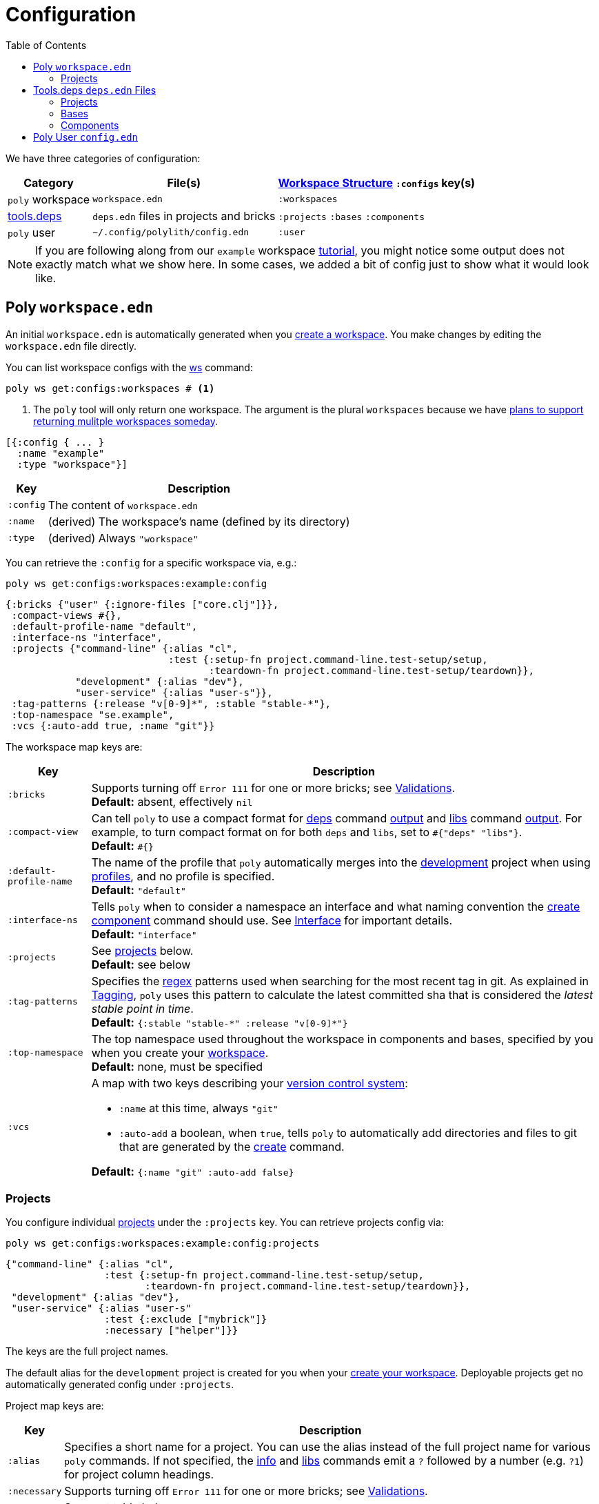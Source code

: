 = Configuration
:toc:

We have three categories of configuration:

[%autowidth]
|===
| Category | File(s) | xref:workspace-structure.adoc[Workspace Structure] `:configs` key(s)

a| `poly` workspace
a| `workspace.edn`
a| `:workspaces`

a| xref:tools-deps.adoc[tools.deps]
a| `deps.edn` files in projects and bricks
a| `:projects` `:bases` `:components`

a|`poly` user
a| `~/.config/polylith/config.edn`
a| `:user`

|===

NOTE: If you are following along from our `example` workspace xref:introduction.adoc[tutorial], you might notice some output does not exactly match what we show here.
In some cases, we added a bit of config just to show what it would look like.

== Poly `workspace.edn`

An initial `workspace.edn` is automatically generated when you xref:workspace.adoc[create a workspace].
You make changes by editing the `workspace.edn` file directly.

You can list workspace configs with the xref:commands.adoc#ws[ws] command:

[source,shell]
----
poly ws get:configs:workspaces # <1>
----
<1> The `poly` tool will only return one workspace.
The argument is the plural `workspaces` because we have https://github.com/polyfy/polylith/discussions/301[plans to support returning mulitple workspaces someday].


[source,clojure]
----
[{:config { ... }
  :name "example"
  :type "workspace"}]
----

[%autowidth]
|===
| Key | Description

a| `:config`
a| The content of `workspace.edn`

a| `:name`
a| (derived) The workspace's name (defined by its directory)

a| `:type`
a| (derived) Always `"workspace"`

|===

You can retrieve the `:config` for a specific workspace via, e.g.:

[source,shell]
----
poly ws get:configs:workspaces:example:config
----

[source,clojure]
----
{:bricks {"user" {:ignore-files ["core.clj"]}},
 :compact-views #{},
 :default-profile-name "default",
 :interface-ns "interface",
 :projects {"command-line" {:alias "cl",
                            :test {:setup-fn project.command-line.test-setup/setup,
                                   :teardown-fn project.command-line.test-setup/teardown}},
            "development" {:alias "dev"},
            "user-service" {:alias "user-s"}},
 :tag-patterns {:release "v[0-9]*", :stable "stable-*"},
 :top-namespace "se.example",
 :vcs {:auto-add true, :name "git"}}
----

The workspace map keys are:

[%autowidth]
|===
| Key | Description

a| `:bricks`
a| Supports turning off `Error 111` for one or more bricks; see xref:validations.adoc#ignore-files[Validations]. +
*Default:* absent, effectively `nil`

a| `:compact-view`
a| Can tell `poly` to use a compact format for xref:commands.adoc#deps[deps] command xref:dependencies.adoc#compact-view[output] and xref:commands.adoc#libs[libs] command xref:libraries.adoc#compact-view[output].
For example, to turn compact format on for both `deps` and `libs`, set to `+#{"deps" "libs"}+`. +
*Default:* `+#{}+`

a| [nowrap]`:default-profile-name`
a| The name of the profile that `poly` automatically merges into the xref:development.adoc[development] project when using xref:profile.adoc[profiles], and no profile is specified. +
*Default:* `"default"`

a| `:interface-ns`
a| Tells `poly` when to consider a namespace an interface and what naming convention the xref:commands.adoc#create-component[create component] command should use.
See xref:interface.adoc#interface-ns[Interface] for important details. +
*Default:* `"interface"`

a| `:projects`
a| See xref:#ws-projects[projects] below. +
*Default:* see below

a| `:tag-patterns`
a| Specifies the https://docs.oracle.com/javase/8/docs/api/java/util/regex/Pattern.html[regex] patterns used when searching for the most recent tag in git.
As explained in xref:tagging.adoc[Tagging], `poly` uses this pattern to calculate the latest committed sha that is considered the _latest stable point in time_. +
*Default:* `+{:stable "stable-*" :release "v[0-9]*"}+`

a| `:top-namespace`
a| The top namespace used throughout the workspace in components and bases, specified by you when you create your xref:workspace.adoc[workspace]. +
*Default:* none, must be specified

a| `:vcs`
a| A map with two keys describing your https://en.wikipedia.org/wiki/Version_control[version control system]:

* `:name` at this time, always `"git"`
* `:auto-add` a boolean, when `true`, tells `poly` to automatically add directories and files to git that are generated by the xref:commands#create[create] command. +

*Default:* `{:name "git" :auto-add false}`
|===

[#ws-projects]
=== Projects

You configure individual xref:project.adoc[projects] under the `:projects` key.
You can retrieve projects config via:

[source,shell]
----
poly ws get:configs:workspaces:example:config:projects
----

[source,clojure]
----
{"command-line" {:alias "cl",
                 :test {:setup-fn project.command-line.test-setup/setup,
                        :teardown-fn project.command-line.test-setup/teardown}},
 "development" {:alias "dev"},
 "user-service" {:alias "user-s"
                 :test {:exclude ["mybrick"]}
                 :necessary ["helper"]}}
----

The keys are the full project names.

The default alias for the `development` project is created for you when your xref:workspace.adoc[create your workspace].
Deployable projects get no automatically generated config under `:projects`.

Project map keys are:

[%autowidth]
|===
| Key | Description

a| `:alias`
a| Specifies a short name for a project.
You can use the alias instead of the full project name for various `poly` commands.
If not specified, the xref:commands.adoc#info[info] and xref:commands.adoc[libs] commands emit a `?` followed by a number (e.g. `?1`) for project column headings.

a| [nowrap]`:necessary`
a| Supports turning off `Error 111` for one or more bricks; see xref:validations.adoc#ignore-files[Validations].

a| `:test`
a| See next table below.

|===

You specify xref:testing.adoc[test] configuration under the `:test` key for a specific project:

[%autowidth]
|===
| Key | Description

a| `:exclude`
a| Lists the bricks to exclude when running tests for the project.
^xref:#include-exclude[1]^


a| `:include`
a| Lists the bricks to include when running tests for the project.
^xref:#include-exclude[1]^

a| `:setup-fn`
a| The function name (including namespace) to call before `poly` runs tests.
^xref:#setup-teardown[2]^


a| [nowrap]`:teardown-fn`
a| The function name (including namespace) to call after `poly` runs tests.
^xref:#setup-teardown[2]^

|===

Table notes:

. [[include-exclude]] See xref:testing.adoc#include-exclude[Include and Exclude Bricks by Configuration].
. [[setup-teardown]] See xref:testing#setup-and-teardown[Test Setup and Teardown].


== Tools.deps `deps.edn` Files

The various `poly create` commands create initial `deps.edn` files.
You make changes via manual edits or the xref:libraries#update[libs :update] command.

=== Projects

Each xref:project.adoc[project] has its own `deps.edn` configuration file.

You'll find:

* The xref:development.adoc[development] project config in `./deps.edn`.
The xref:commands.adoc#create-workspace[create workspace] command creates the initial file.
* Deployable xref:project.adoc[projects] are configured in `projects/_PROJECT-DIR_/deps.edn` where `_PROJECT-DIR_` is the deployable project's directory (and name).
The xref:commands.adoc#create-project[create project] command creates the initial file.

You can retrieve a project's tools.deps config via, e.g.:

[source,shell]
----
poly ws get:configs:projects:command-line
----

[source,clojure]
----
{:deps {:aliases {:test {:extra-deps {}, :extra-paths ["test"]},
                  :uberjar {:main se.example.cli.core}},
        :deps {org.clojure/clojure {:mvn/version "1.11.1"},
               org.slf4j/slf4j-nop {:mvn/version "2.0.9"},
               poly/cli {:local/root "../../bases/cli"},
               poly/user {:local/root "../../components/user-remote"}}},
 :name "command-line",
 :type "project"}
----

[%autowidth]
|===
| Key | Description

a| `:deps`
a| Contents of project `deps.edn`

a| `:name`
a| (derived) The project name

a| `:type`
a| (derived) Always `"project"` for projects
|===

=== Bases

Each xref:base.adoc[base] tools.deps config is found in `bases/_BASE-DIR_/deps.edn` where `_BASE-DIR_` is the base's directory (and name).
The xref:commands.adoc#create-base[create base] command creates the initial file.

You can retrieve a base's tools.deps config via, e.g.:

[source,shell]
----
poly ws get:configs:bases:cli
----

[source,clojure]
----
{:deps {:aliases {:test {:extra-deps {}, :extra-paths ["test"]}},
        :deps {},
        :paths ["src" "resources"]},
 :name "cli",
 :type "base"}
----

[%autowidth]
|===
| Key | Description

a| `:deps`
a| Content of base `deps.edn`.

a| `:name`
a| (derived) The base name.

a| `:type`
a| (derived) Always `"base"` for bases.
|===

=== Components

Each xref:component.adoc[component] tools.deps config is found in `components/_COMPONENT-DIR_/deps.edn` where `_COMPONENT-DIR_` is the component's directory (and name).

You can retrieve a component's tools.deps config via, e.g.:

[source,shell]
----
poly ws get:configs:components:user
----

[source,clojure]
----
{:deps {:aliases {:test {:extra-deps {}, :extra-paths ["test"]}},
        :deps {},
        :paths ["src" "resources"]},
 :name "user",
 :type "component"}
----

[%autowidth]
|===
| Key | Description

a| `:deps`
a| The content of `deps.edn`.

a| `:name`
a| (derived) The component name.

a| `:type`
a| (derived) Always `"component"` for components.
|===

[[user]]
== Poly User `config.edn`

You specify your user preferences in `~/.config/polylith/config.edn`.
If it does not already exist, the xref:commands.adoc#create-workspace[create workspace] automatically creates this file for you.

****
If you started using the `poly` tool from version `0.2.14-alpha` or earlier, then the settings may be stored in `~/.polylith/config.edn`:
****

You can retrieve the config via:

[source,shell]
----
poly ws get:configs:user
----

[source,clojure]
----
{:color-mode "dark", :empty-character ".", :thousand-separator ","}
----

[%autowidth]
|===
| Key | Description

a| [[color-mode]] `:color-mode`
a| Valid values are `"none"`, `"light"` and `"dark"`; see the xref:colors.adoc[Colors].
You can override when running `poly` xref:commands.adoc[commands] with e.g.: `poly info color-mode:none`. +
*Default:* `"none"` on Windows, `"dark"` on other operating systems.

a| `:empty-character`
a| The `poly` tool uses this character in output for the xref:commands.adoc#deps[deps] and xref:commands.adoc#libs[libs] commands. +
*Default:* `"."`

a| [nowrap]`:thousand-separator`
a| The thousands separator for `:loc` for the xref:commands.adoc#info[info] command. +
*Default:* `","`

a| `:m2-dir`
a| Tells the xref:commands.adoc#libs[libs] where it can find your local Maven repository, which it uses to calculate library `KB` sizes. +
*Default:* `~/.m2`

|===